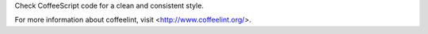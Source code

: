 
Check CoffeeScript code for a clean and consistent style.

For more information about coffeelint, visit <http://www.coffeelint.org/>.


